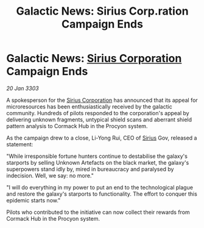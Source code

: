 :PROPERTIES:
:ID:       e64f4d2e-a217-473d-913b-97cb1cf059cf
:END:
#+title: Galactic News: Sirius Corp.ration Campaign Ends
#+filetags: :3303:galnet:

* Galactic News: [[id:aae70cda-c437-4ffa-ac0a-39703b6aa15a][Sirius Corporation]] Campaign Ends

/20 Jan 3303/

A spokesperson for the [[id:aae70cda-c437-4ffa-ac0a-39703b6aa15a][Sirius Corporation]] has announced that its appeal for microresources has been enthusiastically received by the galactic community. Hundreds of pilots responded to the corporation's appeal by delivering unknown fragments, untypical shield scans and aberrant shield pattern analysis to Cormack Hub in the Procyon system. 

As the campaign drew to a close, Li-Yong Rui, CEO of [[id:83f24d98-a30b-4917-8352-a2d0b4f8ee65][Sirius]] Gov, released a statement: 

"While irresponsible fortune hunters continue to destabilise the galaxy's starports by selling Unknown Artefacts on the black market, the galaxy's superpowers stand idly by, mired in bureaucracy and paralysed by indecision. Well, we say: no more." 

"I will do everything in my power to put an end to the technological plague and restore the galaxy's starports to functionality. The effort to conquer this epidemic starts now." 

Pilots who contributed to the initiative can now collect their rewards from Cormack Hub in the Procyon system.
